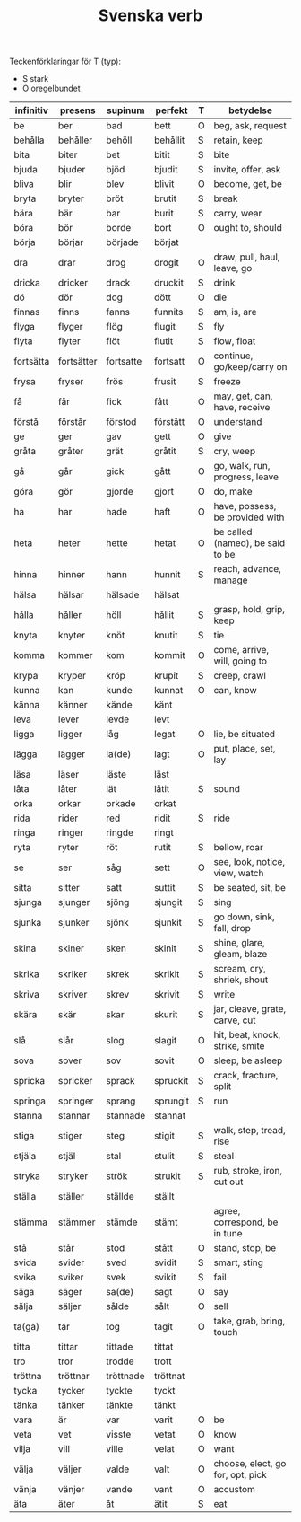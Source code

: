 #+TITLE: Svenska verb
#+OPTIONS: ^:{}

Teckenförklaringar för T (typ):
- S stark
- O oregelbundet

| infinitiv | presens    | supinum   | perfekt  | T | betydelse                        |
|-----------+------------+-----------+----------+---+----------------------------------|
| be        | ber        | bad       | bett     | O | beg, ask, request                |
| behålla   | behåller   | behöll    | behållit | S | retain, keep                     |
| bita      | biter      | bet       | bitit    | S | bite                             |
| bjuda     | bjuder     | bjöd      | bjudit   | S | invite, offer, ask               |
| bliva     | blir       | blev      | blivit   | O | become, get, be                  |
| bryta     | bryter     | bröt      | brutit   | S | break                            |
| bära      | bär        | bar       | burit    | S | carry, wear                      |
| böra      | bör        | borde     | bort     | O | ought to, should                 |
| börja     | börjar     | började   | börjat   |   |                                  |
| dra       | drar       | drog      | drogit   | O | draw, pull, haul, leave, go      |
| dricka    | dricker    | drack     | druckit  | S | drink                            |
| dö        | dör        | dog       | dött     | O | die                              |
| finnas    | finns      | fanns     | funnits  | S | am, is, are                      |
| flyga     | flyger     | flög      | flugit   | S | fly                              |
| flyta     | flyter     | flöt      | flutit   | S | flow, float                      |
| fortsätta | fortsätter | fortsatte | fortsatt | O | continue, go/keep/carry on       |
| frysa     | fryser     | frös      | frusit   | S | freeze                           |
| få        | får        | fick      | fått     | O | may, get, can, have, receive     |
| förstå    | förstår    | förstod   | förstått | O | understand                       |
| ge        | ger        | gav       | gett     | O | give                             |
| gråta     | gråter     | grät      | gråtit   | S | cry, weep                        |
| gå        | går        | gick      | gått     | O | go, walk, run, progress, leave   |
| göra      | gör        | gjorde    | gjort    | O | do, make                         |
| ha        | har        | hade      | haft     | O | have, possess, be provided with  |
| heta      | heter      | hette     | hetat    | O | be called (named), be said to be |
| hinna     | hinner     | hann      | hunnit   | S | reach, advance, manage           |
| hälsa     | hälsar     | hälsade   | hälsat   |   |                                  |
| hålla     | håller     | höll      | hållit   | S | grasp, hold, grip, keep          |
| knyta     | knyter     | knöt      | knutit   | S | tie                              |
| komma     | kommer     | kom       | kommit   | O | come, arrive, will, going to     |
| krypa     | kryper     | kröp      | krupit   | S | creep, crawl                     |
| kunna     | kan        | kunde     | kunnat   | O | can, know                        |
| känna     | känner     | kände     | känt     |   |                                  |
| leva      | lever      | levde     | levt     |   |                                  |
| ligga     | ligger     | låg       | legat    | O | lie, be situated                 |
| lägga     | lägger     | la(de)    | lagt     | O | put, place, set, lay             |
| läsa      | läser      | läste     | läst     |   |                                  |
| låta      | låter      | lät       | låtit    | S | sound                            |
| orka      | orkar      | orkade    | orkat    |   |                                  |
| rida      | rider      | red       | ridit    | S | ride                             |
| ringa     | ringer     | ringde    | ringt    |   |                                  |
| ryta      | ryter      | röt       | rutit    | S | bellow, roar                     |
| se        | ser        | såg       | sett     | O | see, look, notice, view, watch   |
| sitta     | sitter     | satt      | suttit   | S | be seated, sit, be               |
| sjunga    | sjunger    | sjöng     | sjungit  | S | sing                             |
| sjunka    | sjunker    | sjönk     | sjunkit  | S | go down, sink, fall, drop        |
| skina     | skiner     | sken      | skinit   | S | shine, glare, gleam, blaze       |
| skrika    | skriker    | skrek     | skrikit  | S | scream, cry, shriek, shout       |
| skriva    | skriver    | skrev     | skrivit  | S | write                            |
| skära     | skär       | skar      | skurit   | S | jar, cleave, grate, carve, cut   |
| slå       | slår       | slog      | slagit   | O | hit, beat, knock, strike, smite  |
| sova      | sover      | sov       | sovit    | O | sleep, be asleep                 |
| spricka   | spricker   | sprack    | spruckit | S | crack, fracture, split           |
| springa   | springer   | sprang    | sprungit | S | run                              |
| stanna    | stannar    | stannade  | stannat  |   |                                  |
| stiga     | stiger     | steg      | stigit   | S | walk, step, tread, rise          |
| stjäla    | stjäl      | stal      | stulit   | S | steal                            |
| stryka    | stryker    | strök     | strukit  | S | rub, stroke, iron, cut out       |
| ställa    | ställer    | ställde   | ställt   |   |                                  |
| stämma    | stämmer    | stämde    | stämt    |   | agree, correspond, be in tune    |
| stå       | står       | stod      | stått    | O | stand, stop, be                  |
| svida     | svider     | sved      | svidit   | S | smart, sting                     |
| svika     | sviker     | svek      | svikit   | S | fail                             |
| säga      | säger      | sa(de)    | sagt     | O | say                              |
| sälja     | säljer     | sålde     | sålt     | O | sell                             |
| ta(ga)    | tar        | tog       | tagit    | O | take, grab, bring, touch         |
| titta     | tittar     | tittade   | tittat   |   |                                  |
| tro       | tror       | trodde    | trott    |   |                                  |
| tröttna   | tröttnar   | tröttnade | tröttnat |   |                                  |
| tycka     | tycker     | tyckte    | tyckt    |   |                                  |
| tänka     | tänker     | tänkte    | tänkt    |   |                                  |
| vara      | är         | var       | varit    | O | be                               |
| veta      | vet        | visste    | vetat    | O | know                             |
| vilja     | vill       | ville     | velat    | O | want                             |
| välja     | väljer     | valde     | valt     | O | choose, elect, go for, opt, pick |
| vänja     | vänjer     | vande     | vant     | O | accustom                         |
| äta       | äter       | åt        | ätit     | S | eat                              |
